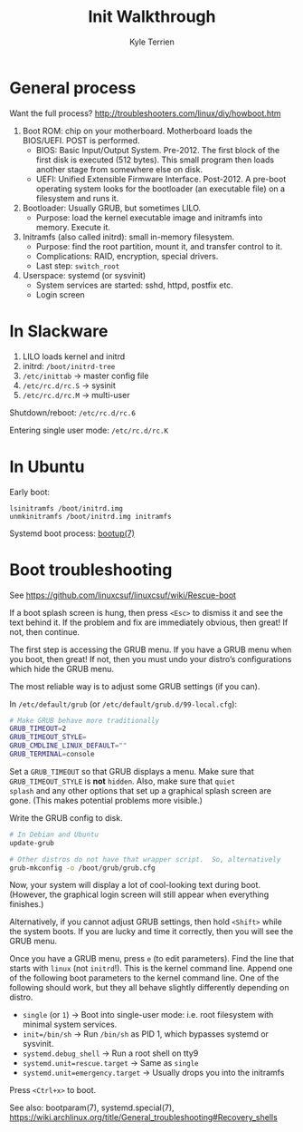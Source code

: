 #+title: Init Walkthrough
#+author: Kyle Terrien
#+options: ^:{}

* General process

Want the full process?
http://troubleshooters.com/linux/diy/howboot.htm

1. Boot ROM: chip on your motherboard.  Motherboard loads the
   BIOS/UEFI.  POST is performed.
   + BIOS: Basic Input/Output System.  Pre-2012.  The first block of
     the first disk is executed (512 bytes).  This small program then
     loads another stage from somewhere else on disk.
   + UEFI: Unified Extensible Firmware Interface.  Post-2012.  A
     pre-boot operating system looks for the bootloader (an executable
     file) on a filesystem and runs it.
2. Bootloader: Usually GRUB, but sometimes LILO.
   + Purpose: load the kernel executable image and initramfs into
     memory.  Execute it.
3. Initramfs (also called initrd): small in-memory filesystem.
   + Purpose: find the root partition, mount it, and transfer control
     to it.
   + Complications: RAID, encryption, special drivers.
   + Last step: =switch_root=
4. Userspace: systemd (or sysvinit)
   + System services are started: sshd, httpd, postfix etc.
   + Login screen

* In Slackware

1. LILO loads kernel and initrd
2. initrd: =/boot/initrd-tree=
3. =/etc/inittab= -> master config file
4. =/etc/rc.d/rc.S= -> sysinit
5. =/etc/rc.d/rc.M= -> multi-user

Shutdown/reboot: =/etc/rc.d/rc.6=

Entering single user mode: =/etc/rc.d/rc.K=

* In Ubuntu

Early boot:

: lsinitramfs /boot/initrd.img
: unmkinitramfs /boot/initrd.img initramfs

Systemd boot process: [[https://www.freedesktop.org/software/systemd/man/bootup.html][bootup(7)]]

* Boot troubleshooting

See https://github.com/linuxcsuf/linuxcsuf/wiki/Rescue-boot

If a boot splash screen is hung, then press ~<Esc>~ to dismiss it and
see the text behind it.  If the problem and fix are immediately
obvious, then great!  If not, then continue.

The first step is accessing the GRUB menu.  If you have a GRUB menu
when you boot, then great!  If not, then you must undo your distro’s
configurations which hide the GRUB menu.

The most reliable way is to adjust some GRUB settings (if you can).

In =/etc/default/grub= (or =/etc/default/grub.d/99-local.cfg=):

#+begin_src sh
  # Make GRUB behave more traditionally
  GRUB_TIMEOUT=2
  GRUB_TIMEOUT_STYLE=
  GRUB_CMDLINE_LINUX_DEFAULT=""
  GRUB_TERMINAL=console
#+end_src

Set a ~GRUB_TIMEOUT~ so that GRUB displays a menu.  Make sure that
~GRUB_TIMEOUT_STYLE~ is *not* ~hidden~.  Also, make sure that ~quiet
splash~ and any other options that set up a graphical splash screen
are gone.  (This makes potential problems more visible.)

Write the GRUB config to disk.

#+begin_src sh
  # In Debian and Ubuntu
  update-grub

  # Other distros do not have that wrapper script.  So, alternatively
  grub-mkconfig -o /boot/grub/grub.cfg
#+end_src

Now, your system will display a lot of cool-looking text during boot.
(However, the graphical login screen will still appear when everything
finishes.)

Alternatively, if you cannot adjust GRUB settings, then hold ~<Shift>~
while the system boots.  If you are lucky and time it correctly, then
you will see the GRUB menu.

Once you have a GRUB menu, press ~e~ (to edit parameters).  Find the
line that starts with ~linux~ (not ~initrd~!).  This is the kernel
command line.  Append one of the following boot parameters to the
kernel command line.  One of the following should work, but they all
behave slightly differently depending on distro.

+ ~single~ (or ~1~) -> Boot into single-user mode: i.e. root
  filesystem with minimal system services.
+ ~init=/bin/sh~ -> Run ~/bin/sh~ as PID 1, which bypasses systemd or
  sysvinit.
+ ~systemd.debug_shell~ -> Run a root shell on tty9
+ ~systemd.unit=rescue.target~ -> Same as ~single~
+ ~systemd.unit=emergency.target~ -> Usually drops you into the
  initramfs

Press ~<Ctrl+x>~ to boot.

See also: bootparam(7), systemd.special(7),
https://wiki.archlinux.org/title/General_troubleshooting#Recovery_shells
